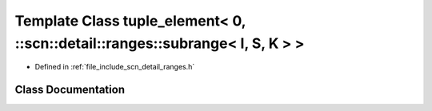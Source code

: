 .. _exhale_class_classstd_1_1tuple__element_3_010_00_01_1_1scn_1_1detail_1_1ranges_1_1subrange_3_01_i_00_01_s_00_01_k_01_4_01_4:

Template Class tuple_element< 0, ::scn::detail::ranges::subrange< I, S, K > >
=============================================================================

- Defined in :ref:`file_include_scn_detail_ranges.h`


Class Documentation
-------------------


.. doxygenclass:: std::tuple_element< 0, ::scn::detail::ranges::subrange< I, S, K > >
   :members:
   :protected-members:
   :undoc-members:
